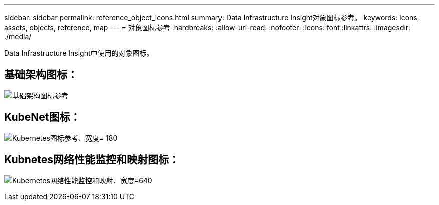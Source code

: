 ---
sidebar: sidebar 
permalink: reference_object_icons.html 
summary: Data Infrastructure Insight对象图标参考。 
keywords: icons, assets, objects, reference, map 
---
= 对象图标参考
:hardbreaks:
:allow-uri-read: 
:nofooter: 
:icons: font
:linkattrs: 
:imagesdir: ./media/


[role="lead"]
Data Infrastructure Insight中使用的对象图标。



== 基础架构图标：

image:Icon_Glossary.png["基础架构图标参考"]



== KubeNet图标：

image:K8sIconsWithLabels.png["Kubernetes图标参考、宽度= 180"]



== Kubnetes网络性能监控和映射图标：

image:ServiceMap_Icons.png["Kubernetes网络性能监控和映射、宽度=640"]
